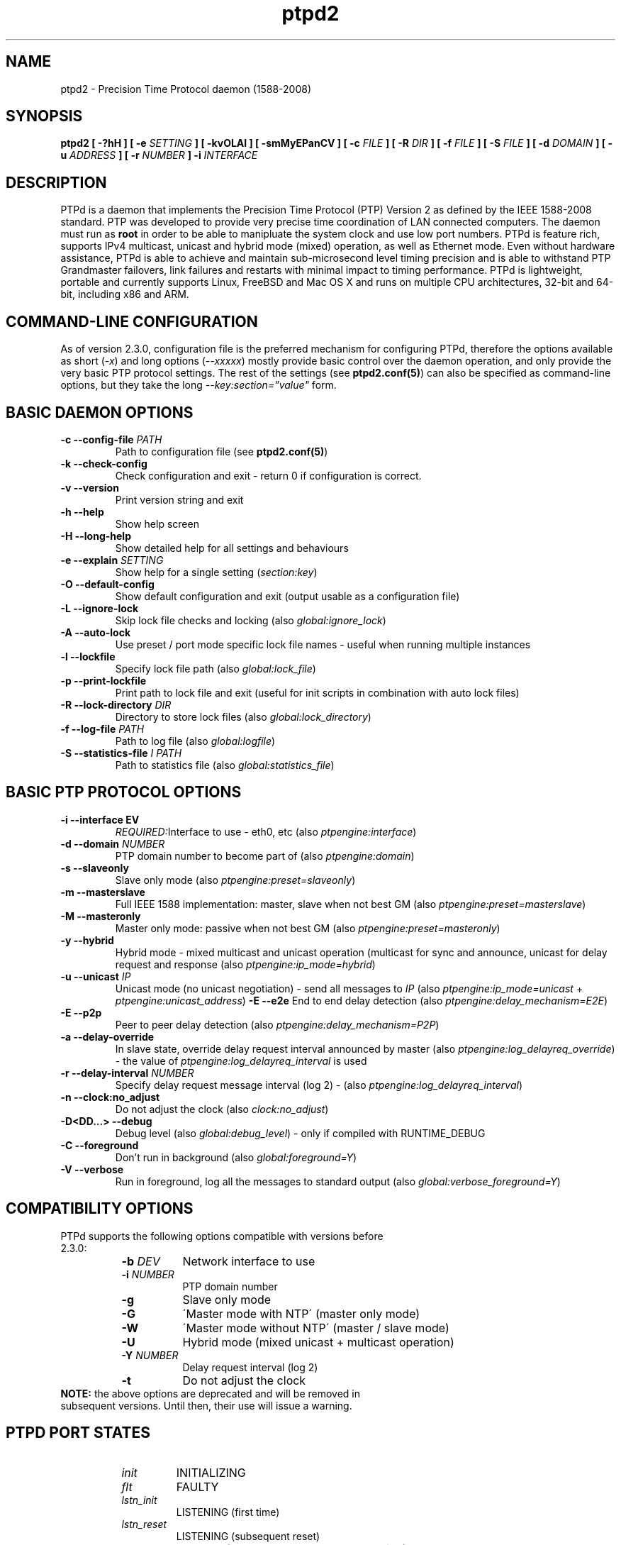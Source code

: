 .\" -*- nroff -*"
.TH ptpd2 8 "September, 2014" "version 2.3.1-rc3" "Precision Time Protocol daemon"
.SH NAME
ptpd2 \- Precision Time Protocol daemon (1588-2008)
.SH SYNOPSIS
.B ptpd2
\fB[ -?hH ]\fR
\fB[ -e \fISETTING\fB ]\fR
\fB[ -kvOLAl ]\fR
\fB[ -smMyEPanCV ]\fR
\fB[ -c \fIFILE\fB ]\fR
\fB[ -R \fIDIR\fB ]\fR
\fB[ -f \fIFILE\fB ]\fR
\fB[ -S \fIFILE\fB ]\fR
\fB[ -d \fIDOMAIN\fB ]\fR
\fB[ -u \fIADDRESS\fB ]\fR
\fB[ -r \fINUMBER\fB ]\fR
\fB-i \fIINTERFACE\fB\fR
.SH DESCRIPTION
PTPd is a daemon that implements the Precision Time Protocol (PTP)
Version 2 as defined by the IEEE 1588-2008 standard. PTP was developed
to provide very precise time coordination of LAN connected computers.
The daemon must run as
.B root
in order to be able to manipluate the system clock and use low port numbers.
PTPd is feature rich, supports IPv4 multicast, unicast and hybrid mode (mixed) operation,
as well as Ethernet mode. Even without hardware assistance, PTPd is able to achieve and
maintain sub-microsecond level timing precision and is able to withstand PTP Grandmaster
failovers, link failures and restarts with minimal impact to timing performance.
PTPd is lightweight, portable and currently supports Linux, FreeBSD
and Mac OS X and runs on multiple CPU architectures, 32-bit and 64-bit, including x86 and ARM.
.SH COMMAND-LINE CONFIGURATION
As of version 2.3.0, configuration file is the preferred mechanism for configuring PTPd, therefore
the options available as short (\fI-x\fR) and long options (\fI--xxxxx\fR) mostly provide basic control
over the daemon operation, and only provide the very basic PTP protocol settings. The rest of the settings (see \fBptpd2.conf(5)\fR)
can also be specified as command-line options, but they take the long \fI--key:section="value"\fR form.

.SH BASIC DAEMON OPTIONS
.TP
\fB-c --config-file \fIPATH\fR
Path to configuration file (see \fBptpd2.conf(5)\fR)
.TP
\fB-k --check-config\fR
Check configuration and exit - return 0 if configuration is correct.
.TP
\fB-v --version\fR
Print version string and exit
.TP
\fB-h --help\fR
Show help screen
.TP
\fB-H --long-help\fR
Show detailed help for all settings and behaviours
.TP
\fB-e --explain \fISETTING\fR
Show help for a single setting (\fIsection:key\fR)
.TP
\fB-O --default-config\fR
Show default configuration and exit (output usable as a configuration file)
.TP
\fB-L --ignore-lock\fR
Skip lock file checks and locking (also \fIglobal:ignore_lock\fR)
.TP
\fB-A --auto-lock\fR
Use preset / port mode specific lock file names - useful when running multiple instances
.TP
\fB-l --lockfile\fR
Specify lock file path (also \fIglobal:lock_file\fR)
.TP
\fB-p --print-lockfile\fR
Print path to lock file and exit (useful for init scripts in combination with auto lock files)
.TP
\fB-R --lock-directory \fIDIR\fR
Directory to store lock files (also \fIglobal:lock_directory\fR)
.TP
\fB-f --log-file \fIPATH\fR
Path to log file (also \fIglobal:logfile\fR)
.TP
\fB-S --statistics-file \fII PATH\fR
Path to statistics file (also \fIglobal:statistics_file\fR)
.SH BASIC PTP PROTOCOL OPTIONS
.TP
\fB-i --interface \fDEV\fR
\fIREQUIRED:\fRInterface to use - eth0, etc (also \fIptpengine:interface\fR)
.TP
\fB-d --domain \fINUMBER\fR
PTP domain number to become part of (also \fIptpengine:domain\fR)
.TP
\fB-s --slaveonly\fR
Slave only mode (also \fIptpengine:preset=slaveonly\fR)
.TP
\fB-m --masterslave\fR
Full IEEE 1588 implementation: master, slave when not best GM (also \fIptpengine:preset=masterslave\fR)
.TP
\fB-M --masteronly\fR
Master only mode: passive when not best GM (also \fIptpengine:preset=masteronly\fR)
.TP
\fB-y --hybrid\fR
Hybrid mode - mixed multicast and unicast operation (multicast for sync and announce, unicast
for delay request and response (also \fIptpengine:ip_mode=hybrid\fR)
.TP
\fB-u --unicast \fIIP\fR
Unicast mode (no unicast negotiation) - send all messages to \fIIP\fR
(also \fIptpengine:ip_mode=unicast\fR + \fIptpengine:unicast_address\fR)
\fB-E --e2e\fR
End to end delay detection (also \fIptpengine:delay_mechanism=E2E\fR)
.TP
\fB-E --p2p\fR
Peer to peer delay detection (also \fIptpengine:delay_mechanism=P2P\fR)
.TP
\fB-a --delay-override\fR
In slave state, override delay request interval announced by master (also \fIptpengine:log_delayreq_override\fR) - the value
of \fIptpengine:log_delayreq_interval\fR is used
.TP
\fB-r --delay-interval \fINUMBER\fR
Specify delay request message interval (log 2) - (also \fIptpengine:log_delayreq_interval\fR)
.TP
\fB-n --clock:no_adjust\fR
Do not adjust the clock (also \fIclock:no_adjust\fR)
.TP
\fB-D<DD...> --debug\fR
Debug level (also \fIglobal:debug_level\fR) - only if compiled with RUNTIME_DEBUG
.TP
\fB-C --foreground\fR
Don't run in background (also \fIglobal:foreground=Y\fR)
.TP
\fB-V --verbose\fR
Run in foreground, log all the messages to standard output (also \fIglobal:verbose_foreground=Y\fR)

.SH COMPATIBILITY OPTIONS

.TP
PTPd supports the following options compatible with versions before 2.3.0:
.RS 8
.TP 8
\fB-b \fIDEV\fR
Network interface to use
.TP 8
\fB-i \fINUMBER\fR
PTP domain number
.TP 8
\fB-g\fR
Slave only mode
.TP 8
\fB-G\fR
\'Master mode with NTP\' (master only mode)
.TP 8
\fB-W\fR
\'Master mode without NTP\' (master / slave mode)
.TP 8
\fB-U\fR
Hybrid mode (mixed unicast + multicast operation)
.TP 8
\fB-Y \fINUMBER\fR
Delay request interval (log 2)
.TP 8
\fB-t\fR
Do not adjust the clock
.RE
.TP
\fBNOTE:\fR the above options are deprecated and will be removed in subsequent versions. Until then, their use will issue a warning.


.SH PTPD PORT STATES

.RS 8
.TP
\fIinit\fR
INITIALIZING
.TP
\fIflt\fR
FAULTY
.TP
\fIlstn_init\fR
LISTENING (first time)
.TP
\fIlstn_reset\fR
LISTENING (subsequent reset)
.TP
\fIpass\fR
PASSIVE (not best master, not announcing)
.TP
\fIuncl\fR
UNCALIBRATED
.TP
\fIslv\fR
SLAVE
.TP
\fIpmst\fR
PRE-MASTER
.TP
\fImst\fR
MASTER (active)
.TP
\fIdsbl\fR
DISABLED
.TP
\fI? (unk)\fR
UNKNOWN state
.RE

.SH STATISTICS LOG FILE FORMAT

When the statistics log is enabled (\fIptpengine:log_statistics\fR, verbose foreground mode or log file - \fIptpengine:statistics_file\fR),
a PTPd slave will log clock sync information upon the receipt of every Sync and Delay Response message.
When PTPd starts up or flushes the log, a comment line (starting with #) will be logged, containing the names
of all columns. The format of this log is a series of comma-separated values (CSV) and can be easily
imported into statistics tools and most spreadsheet software packages for analysis and graphing.
This log can get very large when running PTPd for longer periods of time and with high message rates, therefore to reduce
the number of messages logged, the \fIglobal:statistics_log_interval\fR setting can be used, to limit the log output
to one message per configured interval only. The size and maximum number of the statistics
log can also be controlled - (see \fBptpd2.conf(5)\fR).
.TP
The meaning of the columns is as follows:
.RS 8
.TP 8
\fBTimestamp\fR
Time when message received. This can take the form of text date / time or Unix timestamp (with fractional seconds),
or both (in which case an exra field is added), depending onthe \fIglobal:statistics_timestamp_format\fR setting (see \fBptpd2.conf(5)\fR).
When importing the log into plotting software, if the software can understand Unix time, it is best to
set the timestamp format to unix or both, as some software will not properly deal with the fractional part of the second when converting
the date and time from text.
.TP 8
\fBState\fR
Port state (see \fBPTP PORT STATES\fR).
.TP 8
\fBClock ID\fR
Port identity of the current best master, as defined by IEEE 1588. This will be the local clock's ID if
the local clock is the best master. Displayed as \fIclock_id/port(host)\fR 
Port is the PTP clock port number, not to be confused with UDP ports. The clock ID is an EUI-64 64-bit
ID, usually converted from the 48-bit MAC address, by inserting 0xfffe between the lower and upper
half of the MAC address. PTPd will attempt to convert the clock ID back to MAC address and look up
the hostname from \fI/etc/ethers\fR (see \fBethers(5)\fR). Populating the ethers file will help the
administrator recognise the masters by familiar hostnames.
.TP 8
\fBOne Way Delay\fR
Current value of one-way delay (or mean path delay) in seconds, calculated by PTPd in slave state
from the Delay Request - Delay Response message exchange. \fINote:\fR if this value remains at zero,
this usually means that no Delay Response messages are being received, likely due to a network issue.
.TP 8
\fBOffset From Master\fR
Current value of offset from master in seconds - this is the main output of the PTP engine in slave
state, which is the input of the clock servo for clock corrections. This is the value typically
observed when estimating the slave performance.
.TP 8
\fBSlave to Master\fR
Intermediate offset value (seconds) extracted from the Delay Request - Delay Response message exchange, used for
computing one-way delay. If the last value was rejected by a filter, the previous value will
be shown in the log. This value will also be zero if no Delay Response messages are being received.
.TP 8
\fBMaster to Slave\fR
Intermediate offset value (seconds) extracted from the Sync messages, used for computing the offset from master.
If the last value was rejected by a filter, the previous value will be shown in the log.
.TP 8
\fBObserved Drift\fR
The integral accumulator of the clock control PI servo model - frequency difference between the slave clock and
master clock. This value becomes stable when the clock offset has stabilised, and can be used (and is) to detect
clock stability.
.TP 8
\fBLast Packet Received\fR
This field shows what message was received last - this will be S for Sync and D for Delay Response. If a slave
logs no D entries, this means it's not receiving Delay Response messages, which could be a network issue.
.TP 8
\fBOne Way Delay Mean\fR
One-way delay mean computed over the last sampling window.
.TP 8
\fBOne Way Delay Std Dev\fR
One-way delay standard deviation computed over the last sampling window.
.TP 8
\fBOffset From Master Mean\fR
Offset from master mean computed over the last sampling window.
.TP 8
\fBOffset From Master Std Dev\fR
Offset from master standard deviation computed over the last sampling window.
.TP 8
\fBObserved Drift Mean\fR
Observed drift / local clock frequency adjustment mean computed over the last sampling window.
.TP 8
\fBObserved Drift Std Dev\fR
Observed drift / local clock frequency adjustment standard deviation computed over the last sampling window.
The lower the value, the less aggressively the clock is being controlled and therefore the more stable it is.
.RE

\fBNOTE:\fR All the statistical measures (mean and std dev) will only be computed and displayed if PTPd was
built with --enable-statistics. The duration of the sampling period is controlled with the
\fIglobal:statistics_update_interval\fR setting - (see \fBptpd2.conf(5)\fR).

.SH HANDLED SIGNALS
.TP
\fBPTPd handles the following signals:\fR
.RS 8
.TP 8
\fISIGHUP\fR
Reload configuration file (if used) and reopen log files
.TP 8
\fISIGUSR1\fR
When in slave state, force clock step to current Offset from Master value
.TP 8
\fISIGUSR2\fR
Dump all PTP protocol counters to current log target
(and clear if \fIptpengine:sigusr2_clears_counters\fR set)
.TP 8
\fISIGINT|SIGTERM\fR
Clean exit - close logs and other open files, clean up lock file and exit.
.TP 8
\fISIGKILL\fR
Force an unclean exit.
.RE
.SH EXIT CODES
Upon exit, ptpd2 returns \fB0\fR on success - either successfully started in daemon mode, or otherwise exited cleanly.
\fB0\fR is  also returned when the \fI-k\fR (\fI--check-config\fR)
option is used and the configuration was correct. A non-zero exit code is returned on errors.
\fB3\fR is returned on lock file errors and when ptpd2 could not be started as daemon.
\fB2\fR is returned on memory allocation errors during startup. For all other error conditions such as
configuration errors, running ptpd2 in help mode or with no parameters, on self shutdown,
network startup errors and when attempting to run ptpd2 as non-root -  \fB1\fR is returned.

.SH SEE ALSO
.Xr ptpd2.conf 5
ptpd2.conf(5)
.SH AUTHORS
.P
Gael Mace <gael_mace@users.sourceforge.net>
.P
Alexandre Van Kempen
.P
Steven Kreuzer <skreuzer@freebsd.org> 
.P
George Neville-Neil <gnn@freebsd.org>
.P
Wojciech Owczarek <wojciech@owczarek.co.uk>

\fBptpd2(8)\fR man page was written by Wojciech Owczarek for ptpd 2.3.0 in November 2013
